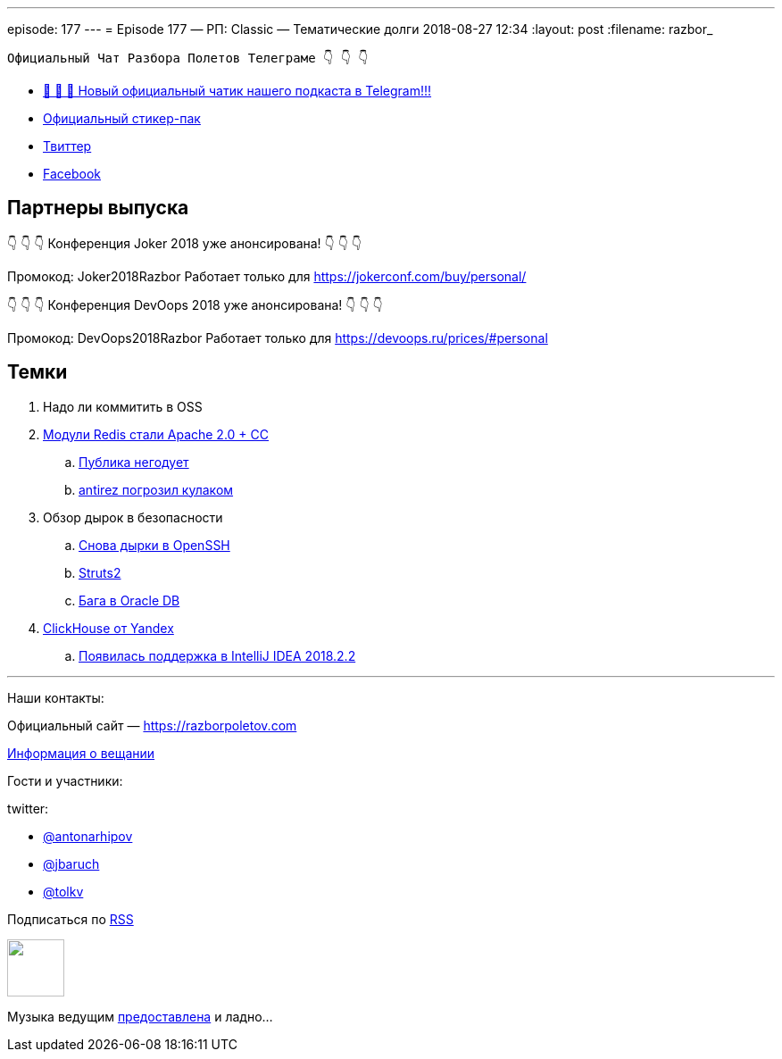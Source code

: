 ---
episode: 177
---
= Episode 177 — РП: Classic — Тематические долги
2018-08-27 12:34
:layout: post
:filename: razbor_

----
Официальный Чат Разбора Полетов Телеграме 👇 👇 👇
----
* http://t.me/razbor_poletov_chat[ 🎉 🎉 🎉 Новый официальный чатик нашего подкаста в Telegram!!!]
* https://t.me/addstickers/razbor_poletov[Официальный стикер-пак]
* https://twitter.com/razbor_poletov/[Твиттер]
* http://facebook.com/razborPoletovPodcast/[Facebook]

<<<

== Партнеры выпуска
****
👇 👇 👇 Конференция Joker 2018 уже анонсирована! 👇 👇 👇

Промокод: Joker2018Razbor
Работает только для https://jokerconf.com/buy/personal/  

👇 👇 👇 Конференция DevOops 2018 уже анонсирована! 👇 👇 👇

Промокод: DevOops2018Razbor
Работает только для https://devoops.ru/prices/#personal
****

== Темки

. Надо ли коммитить в OSS
. https://redislabs.com/community/licenses/[Модули Redis стали Apache 2.0 + CC]
 .. https://twitter.com/webmink/status/1032016976170967040[Публика негодует] 
 .. https://news.ycombinator.com/item?id=17818907[antirez погрозил кулаком] 
. Обзор дырок в безопасности
 .. https://nvd.nist.gov/vuln/detail/CVE-2018-11776[Снова дырки в OpenSSH]
 .. https://nvd.nist.gov/vuln/detail/CVE-2018-11776[Struts2]
 .. http://www.oracle.com/technetwork/security-advisory/alert-cve-2018-3110-5032149.html[Бага в Oracle DB]
. https://clickhouse.yandex/[ClickHouse от Yandex] 
 .. https://blog.jetbrains.com/idea/2018/08/intellij-idea-2018-2-2-is-released/[Появилась поддержка в IntelliJ IDEA 2018.2.2]

'''

Наши контакты:

Официальный сайт — https://razborpoletov.com[https://razborpoletov.com]

https://razborpoletov.com/broadcast.html[Информация о вещании]

Гости и участники:

twitter:

  * https://twitter.com/antonarhipov[@antonarhipov]
  * https://twitter.com/jbaruch[@jbaruch]
  * https://twitter.com/tolkv[@tolkv]

++++
<!-- player goes here-->

<audio preload="none">
   <source src="http://traffic.libsyn.com/razborpoletov/razbor_177.mp3" type="audio/mp3" />
   Your browser does not support the audio tag.
</audio>
++++

Подписаться по http://feeds.feedburner.com/razbor-podcast[RSS]

++++
<!-- episode file link goes here-->
<a href="http://traffic.libsyn.com/razborpoletov/razbor_177.mp3" imageanchor="1" style="clear: left; margin-bottom: 1em; margin-left: auto; margin-right: 2em;"><img border="0" height="64" src="https://razborpoletov.com/images/mp3.png" width="64" /></a>
++++

Музыка ведущим http://www.audiobank.fm/single-music/27/111/More-And-Less/[предоставлена] и ладно...
